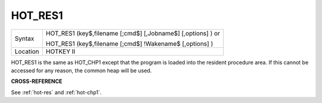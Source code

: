 ..  _hot-res1:

HOT\_RES1
=========

+----------+------------------------------------------------------------------+
| Syntax   | HOT\_RES1 (key$,filename [;cmd$] [,Jobname$] [,options] )  or    |
|          |                                                                  |
|          | HOT\_RES1 (key$,filename [;cmd$] !Wakename$ [,options] )         |
+----------+------------------------------------------------------------------+
| Location | HOTKEY II                                                        |
+----------+------------------------------------------------------------------+

HOT\_RES1 is the same as HOT\_CHP1 except that the program is loaded
into the resident procedure area. If this cannot be accessed for any
reason, the common heap will be used.

**CROSS-REFERENCE**

See :ref:`hot-res` and
:ref:`hot-chp1`.

